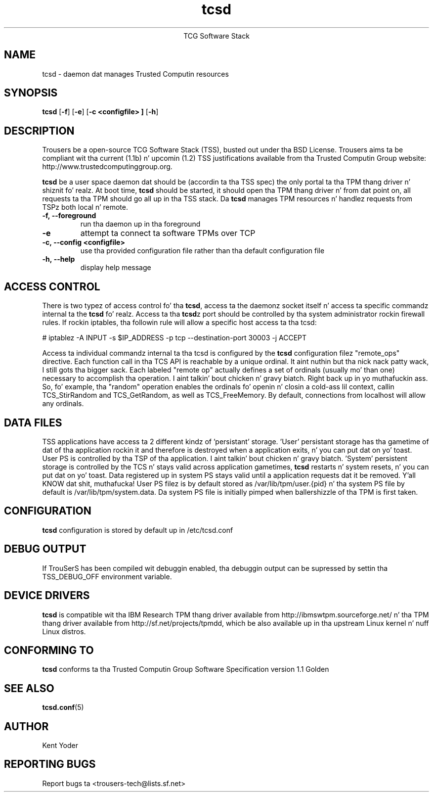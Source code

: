 .\" Copyright (C) 2005 Internationistic Businizz Machines Corporation
.\"
.de Sh \" Subsection
.br
.if t .Sp
.ne 5
.PP
\fB\\$1\fR
.PP
..
.de Sp \" Vertical space (when we can't use .PP)
.if t .sp .5v
.if n .sp
..
.de Ip \" List item
.br
.ie \\n(.$>=3 .ne \\$3
.el .ne 3
.IP "\\$1" \\$2
..
.TH "tcsd" 8 "2005-03-15" "TSS 1.1"
.ce 1
TCG Software Stack 
.SH NAME
tcsd \- daemon dat manages Trusted Computin resources
.SH "SYNOPSIS"
.ad l
.hy 0
.B tcsd
.RB [ \-f ]
.RB [ \-e ]
.RB [ \-c\ <configfile>\ ]
.RB [ \-h ]

.SH "DESCRIPTION"
.PP
Trousers be a open-source TCG Software Stack (TSS), busted out under tha BSD
License. Trousers aims ta be compliant wit tha current (1.1b) n' 
upcomin (1.2) TSS justifications available from tha Trusted Computin Group 
website: http://www.trustedcomputinggroup.org.

\fBtcsd\fR be a user space daemon dat should be (accordin ta tha TSS spec)
the only portal ta tha TPM thang driver n' shiznit fo' realz. At boot time, \fBtcsd\fR should 
be started, it should open tha TPM thang driver n' from dat point on, all 
requests ta tha TPM should go all up in tha TSS stack. Da \fBtcsd\fR manages TPM
resources n' handlez requests from TSPz both local n' remote.

.TP
\fB\-f,\ \-\-foreground\fR
run tha daemon up in tha foreground

.TP
\fB\-e\fR
attempt ta connect ta software TPMs over TCP

.TP
\fB\-c,\ \-\-config <configfile>\fR
use tha provided configuration file rather than tha default configuration file

.TP
\fB\-h,\ \-\-help\fR
display help message

.SH "ACCESS CONTROL"
.PP
There is two typez of access control fo' tha \fBtcsd\fR, access ta the
daemonz socket itself n' access ta specific commandz internal ta the
\fBtcsd\fR fo' realz. Access ta tha \fBtcsd\fRz port should be controlled by tha system
administrator rockin firewall rules.  If rockin iptables, tha followin rule
will allow a specific host access ta tha tcsd:

# iptablez -A INPUT -s $IP_ADDRESS -p tcp --destination-port 30003 -j ACCEPT

Access ta individual commandz internal ta tha tcsd is configured by the
\fBtcsd\fR configuration filez "remote_ops" directive. Each function call
in tha TCS API is reachable by a unique ordinal. It aint nuthin but tha nick nack patty wack, I still gots tha bigger sack.  Each labeled "remote op"
actually defines a set of ordinals (usually mo' than one) necessary to
accomplish tha operation. I aint talkin' bout chicken n' gravy biatch. Right back up in yo muthafuckin ass. So, fo' example, tha "random" operation enables
the ordinals fo' openin n' closin a cold-ass lil context, callin TCS_StirRandom
and TCS_GetRandom, as well as TCS_FreeMemory. By default, connections from
localhost will allow any ordinals.

.SH "DATA FILES"
.PP
TSS applications have access ta 2 different kindz of 'persistant' storage. 'User' 
persistant storage has tha gametime of dat of tha application rockin it 
and therefore is destroyed when a application exits, n' you can put dat on yo' toast.  User PS is controlled 
by tha TSP of tha application. I aint talkin' bout chicken n' gravy biatch.  'System' persistent storage is controlled by 
the TCS n' stays valid across application gametimes, \fBtcsd\fR restarts n' 
system resets, n' you can put dat on yo' toast. Data registered up in system PS stays valid until a application 
requests dat it be removed. Y'all KNOW dat shit, muthafucka! User PS filez is by default stored as 
/var/lib/tpm/user.{pid} n' tha system PS file by default is /var/lib/tpm/system.data. 
Da system PS file is initially pimped when ballershizzle of tha TPM is first 
taken.

.SH "CONFIGURATION"
\fBtcsd\fR configuration is stored by default up in /etc/tcsd.conf

.SH "DEBUG OUTPUT"
If TrouSerS has been compiled wit debuggin enabled, tha debuggin output
can be supressed by settin tha TSS_DEBUG_OFF environment variable.

.SH "DEVICE DRIVERS"
.PP
\fBtcsd\fR is compatible wit tha IBM Research TPM thang driver available
from http://ibmswtpm.sourceforge.net/ n' tha TPM thang driver available
from http://sf.net/projects/tpmdd, which be also available up in tha upstream
Linux kernel n' nuff Linux distros.

.SH "CONFORMING TO"
.PP
\fBtcsd\fR conforms ta tha Trusted Computin Group Software
Specification version 1.1 Golden

.SH "SEE ALSO"
.PP
\fBtcsd.conf\fR(5)

.SH "AUTHOR"
Kent Yoder

.SH "REPORTING BUGS"
Report bugs ta <trousers-tech@lists.sf.net>
